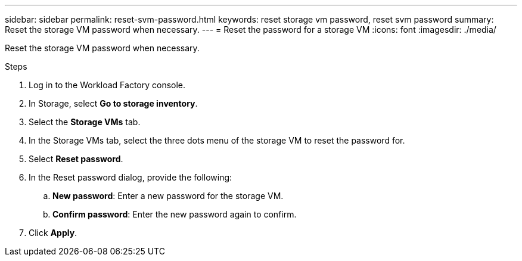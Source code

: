 ---
sidebar: sidebar
permalink: reset-svm-password.html
keywords: reset storage vm password, reset svm password
summary: Reset the storage VM password when necessary. 
---
= Reset the password for a storage VM
:icons: font
:imagesdir: ./media/

[.lead]
Reset the storage VM password when necessary. 

.Steps
. Log in to the Workload Factory console. 
. In Storage, select *Go to storage inventory*. 
. Select the *Storage VMs* tab. 
. In the Storage VMs tab, select the three dots menu of the storage VM to reset the password for.
. Select *Reset password*. 
. In the Reset password dialog, provide the following: 
.. *New password*: Enter a new password for the storage VM. 
.. *Confirm password*: Enter the new password again to confirm. 
. Click *Apply*. 
